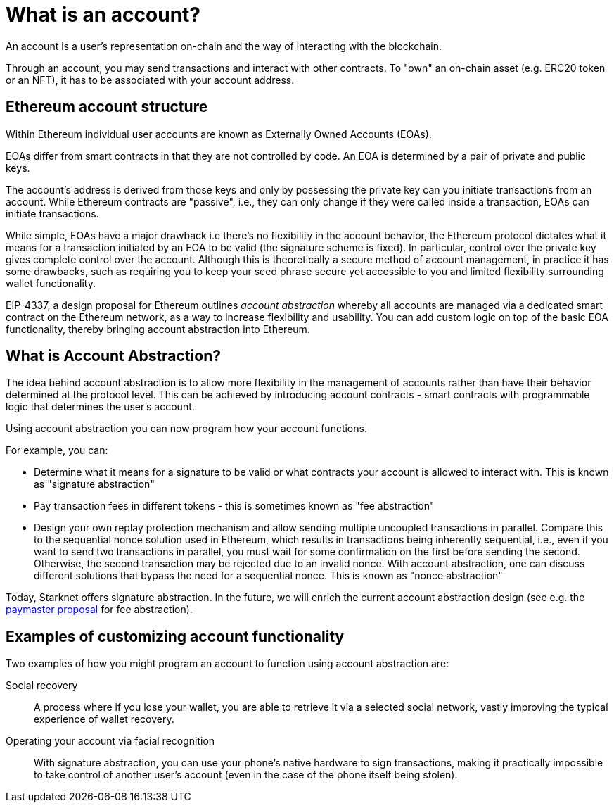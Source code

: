 [id="what_is_an_account"]
= What is an account?

An account is a user's representation on-chain and the way of interacting with the blockchain. 

Through an account, you may send transactions and interact with other contracts. To "own" an on-chain asset (e.g. ERC20 token or an NFT), it has to be associated with your account address.

[id="ethereum_account_structure"]
== Ethereum account structure

Within Ethereum individual user accounts are known as Externally Owned Accounts (EOAs). 

EOAs differ from smart contracts in that they are not controlled by code. An EOA is determined by a pair of private and public keys. 

The account's address is derived from those keys and only by possessing the private key can you initiate transactions from an account. While Ethereum contracts are "passive", i.e., they can only change if they were called inside a transaction, EOAs can initiate transactions.

While simple, EOAs have a major drawback i.e there's no flexibility in the account behavior, the
Ethereum protocol dictates what it means for a transaction initiated by an EOA to be valid (the
signature scheme is fixed). In particular, control over the private key gives complete control over
the account. Although this is theoretically a secure method of account management, in practice it has some drawbacks, such as requiring you to keep your seed phrase secure yet accessible to you and limited flexibility surrounding wallet functionality.

EIP-4337, a design proposal for Ethereum outlines _account abstraction_ whereby all accounts are managed via a dedicated smart contract on the Ethereum network, as a way to increase flexibility and usability. You can add custom logic on top of the basic EOA functionality, thereby bringing account abstraction into Ethereum.

[id="account_abstraction"]
== What is Account Abstraction?

The idea behind account abstraction is to allow more flexibility in the management of accounts rather than have their behavior determined at the protocol level. This can be achieved by introducing account contracts - smart contracts with programmable logic that determines the user's account.

Using account abstraction you can now program how your account functions. 

For example, you can:

*   Determine what it means for a signature to be valid or what contracts your account is allowed to interact with. This is known as "signature abstraction"

*   Pay transaction fees in different tokens - this is sometimes known as "fee abstraction"

*   Design your own replay protection mechanism and allow sending multiple uncoupled transactions in parallel. Compare this to the sequential nonce solution used in Ethereum, which results in transactions being inherently sequential, i.e., even if you want to send two transactions in parallel, you must wait for some confirmation on the first before sending the second. Otherwise, the second transaction may be rejected due to an invalid nonce. With account abstraction, one can discuss different solutions that bypass the need for a sequential nonce. This is known as "nonce abstraction"

Today, Starknet offers signature abstraction. In the future, we will enrich the current account abstraction design (see e.g. the https://community.starknet.io/t/starknet-account-abstraction-model-part-1/781[paymaster proposal] for fee abstraction).

[id="examples"]
== Examples of customizing account functionality

Two examples of how you might program an account to function using account abstraction are:

Social recovery:: A process where if you lose your wallet, you are able to retrieve it via a selected social network, vastly improving the typical experience of wallet recovery.

Operating your account via facial recognition:: With signature abstraction, you can use your phone's native hardware to sign transactions, making it practically impossible to take control of another user's account (even in the case of the phone itself being stolen).
